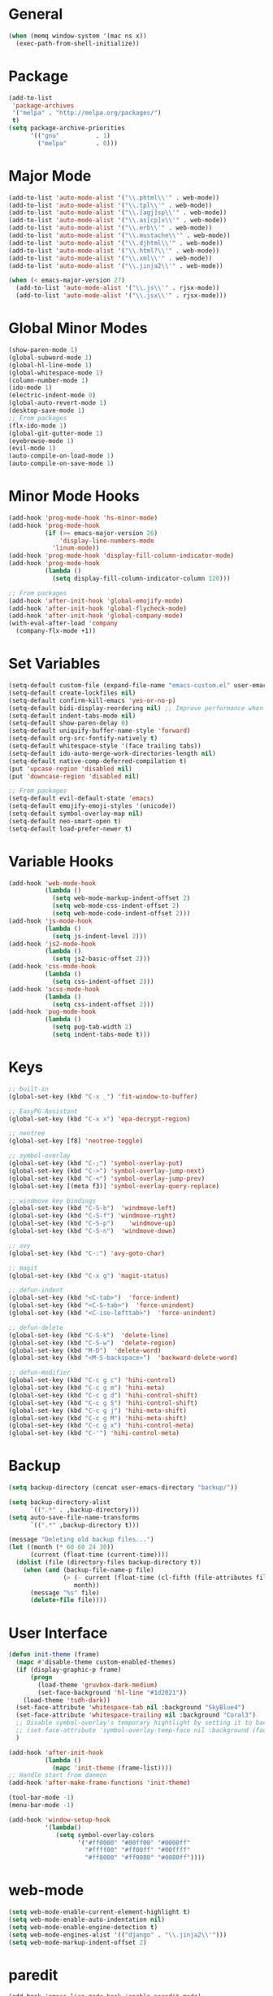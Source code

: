 * General
#+BEGIN_SRC emacs-lisp
  (when (memq window-system '(mac ns x))
    (exec-path-from-shell-initialize))
#+END_SRC

* Package
#+BEGIN_SRC emacs-lisp
  (add-to-list
   'package-archives
   '("melpa" . "http://melpa.org/packages/")
   t)
  (setq package-archive-priorities
        '(("gnu"          . 1)
          ("melpa"        . 0)))
#+END_SRC

* Major Mode
#+BEGIN_SRC emacs-lisp
  (add-to-list 'auto-mode-alist '("\\.phtml\\'" . web-mode))
  (add-to-list 'auto-mode-alist '("\\.tpl\\'" . web-mode))
  (add-to-list 'auto-mode-alist '("\\.[agj]sp\\'" . web-mode))
  (add-to-list 'auto-mode-alist '("\\.as[cp]x\\'" . web-mode))
  (add-to-list 'auto-mode-alist '("\\.erb\\'" . web-mode))
  (add-to-list 'auto-mode-alist '("\\.mustache\\'" . web-mode))
  (add-to-list 'auto-mode-alist '("\\.djhtml\\'" . web-mode))
  (add-to-list 'auto-mode-alist '("\\.html?\\'" . web-mode))
  (add-to-list 'auto-mode-alist '("\\.xml\\'" . web-mode))
  (add-to-list 'auto-mode-alist '("\\.jinja2\\'" . web-mode))

  (when (< emacs-major-version 27)
    (add-to-list 'auto-mode-alist '("\\.js\\'" . rjsx-mode))
    (add-to-list 'auto-mode-alist '("\\.jsx\\'" . rjsx-mode)))
#+END_SRC

* Global Minor Modes
#+BEGIN_SRC emacs-lisp
  (show-paren-mode 1)
  (global-subword-mode 1)
  (global-hl-line-mode 1)
  (global-whitespace-mode 1)
  (column-number-mode 1)
  (ido-mode 1)
  (electric-indent-mode 0)
  (global-auto-revert-mode 1)
  (desktop-save-mode 1)
  ;; From packages
  (flx-ido-mode 1)
  (global-git-gutter-mode 1)
  (eyebrowse-mode 1)
  (evil-mode 1)
  (auto-compile-on-load-mode 1)
  (auto-compile-on-save-mode 1)
#+END_SRC

* Minor Mode Hooks
#+BEGIN_SRC emacs-lisp
  (add-hook 'prog-mode-hook 'hs-minor-mode)
  (add-hook 'prog-mode-hook
            (if (>= emacs-major-version 26)
                'display-line-numbers-mode
              'linum-mode))
  (add-hook 'prog-mode-hook 'display-fill-column-indicator-mode)
  (add-hook 'prog-mode-hook
            (lambda ()
              (setq display-fill-column-indicator-column 120)))

  ;; From packages
  (add-hook 'after-init-hook 'global-emojify-mode)
  (add-hook 'after-init-hook 'global-flycheck-mode)
  (add-hook 'after-init-hook 'global-company-mode)
  (with-eval-after-load 'company
    (company-flx-mode +1))
#+END_SRC

* Set Variables
#+BEGIN_SRC emacs-lisp
  (setq-default custom-file (expand-file-name "emacs-custom.el" user-emacs-directory))
  (setq-default create-lockfiles nil)
  (setq-default confirm-kill-emacs 'yes-or-no-p)
  (setq-default bidi-display-reordering nil) ;; Improve performance when navigating long lines
  (setq-default indent-tabs-mode nil)
  (setq-default show-paren-delay 0)
  (setq-default uniquify-buffer-name-style 'forward)
  (setq-default org-src-fontify-natively t)
  (setq-default whitespace-style '(face trailing tabs))
  (setq-default ido-auto-merge-work-directories-length nil)
  (setq-default native-comp-deferred-compilation t)
  (put 'upcase-region 'disabled nil)
  (put 'downcase-region 'disabled nil)

  ;; From packages
  (setq-default evil-default-state 'emacs)
  (setq-default emojify-emoji-styles '(unicode))
  (setq-default symbol-overlay-map nil)
  (setq-default neo-smart-open t)
  (setq-default load-prefer-newer t)
#+END_SRC

* Variable Hooks
#+BEGIN_SRC emacs-lisp
  (add-hook 'web-mode-hook
            (lambda ()
              (setq web-mode-markup-indent-offset 2)
              (setq web-mode-css-indent-offset 2)
              (setq web-mode-code-indent-offset 2)))
  (add-hook 'js-mode-hook
            (lambda ()
              (setq js-indent-level 2)))
  (add-hook 'js2-mode-hook
            (lambda ()
              (setq js2-basic-offset 2)))
  (add-hook 'css-mode-hook
            (lambda ()
              (setq css-indent-offset 2)))
  (add-hook 'scss-mode-hook
            (lambda ()
              (setq css-indent-offset 2)))
  (add-hook 'pug-mode-hook
            (lambda ()
              (setq pug-tab-width 2)
              (setq indent-tabs-mode t)))
#+END_SRC

* Keys
#+BEGIN_SRC emacs-lisp
  ;; built-in
  (global-set-key (kbd "C-x _") 'fit-window-to-buffer)

  ;; EasyPG Assistant
  (global-set-key (kbd "C-x x") 'epa-decrypt-region)

  ;; neotree
  (global-set-key [f8] 'neotree-toggle)

  ;; symbol-overlay
  (global-set-key (kbd "C-;") 'symbol-overlay-put)
  (global-set-key (kbd "C->") 'symbol-overlay-jump-next)
  (global-set-key (kbd "C-<") 'symbol-overlay-jump-prev)
  (global-set-key [(meta f3)] 'symbol-overlay-query-replace)

  ;; windmove key bindings
  (global-set-key (kbd "C-S-b")  'windmove-left)
  (global-set-key (kbd "C-S-f") 'windmove-right)
  (global-set-key (kbd "C-S-p")    'windmove-up)
  (global-set-key (kbd "C-S-n")  'windmove-down)

  ;; avy
  (global-set-key (kbd "C-:") 'avy-goto-char)

  ;; magit
  (global-set-key (kbd "C-x g") 'magit-status)

  ;; defun-indent
  (global-set-key (kbd "<C-tab>")  'force-indent)
  (global-set-key (kbd "<C-S-tab>")  'force-unindent)
  (global-set-key (kbd "<C-iso-lefttab>")  'force-unindent)

  ;; defun-delete
  (global-set-key (kbd "C-S-k")  'delete-line)
  (global-set-key (kbd "C-S-w")  'delete-region)
  (global-set-key (kbd "M-D")  'delete-word)
  (global-set-key (kbd "<M-S-backspace>")  'backward-delete-word)

  ;; defun-modifier
  (global-set-key (kbd "C-c g c") 'hihi-control)
  (global-set-key (kbd "C-c g m") 'hihi-meta)
  (global-set-key (kbd "C-c g d") 'hihi-control-shift)
  (global-set-key (kbd "C-c g S") 'hihi-control-shift)
  (global-set-key (kbd "C-c g j") 'hihi-meta-shift)
  (global-set-key (kbd "C-c g M") 'hihi-meta-shift)
  (global-set-key (kbd "C-c g x") 'hihi-control-meta)
  (global-set-key (kbd "C-'") 'hihi-control-meta)
#+END_SRC

* Backup
#+BEGIN_SRC emacs-lisp
  (setq backup-directory (concat user-emacs-directory "backup/"))

  (setq backup-directory-alist
        `((".*" . ,backup-directory)))
  (setq auto-save-file-name-transforms
        `((".*" ,backup-directory t)))

  (message "Deleting old backup files...")
  (let ((month (* 60 60 24 30))
        (current (float-time (current-time))))
    (dolist (file (directory-files backup-directory t))
      (when (and (backup-file-name-p file)
                 (> (- current (float-time (cl-fifth (file-attributes file))))
                    month))
        (message "%s" file)
        (delete-file file))))
#+END_SRC

* User Interface
#+BEGIN_SRC emacs-lisp
  (defun init-theme (frame)
    (mapc #'disable-theme custom-enabled-themes)
    (if (display-graphic-p frame)
        (progn
          (load-theme 'gruvbox-dark-medium)
          (set-face-background 'hl-line "#1d2021"))
      (load-theme 'tsdh-dark))
    (set-face-attribute 'whitespace-tab nil :background "SkyBlue4")
    (set-face-attribute 'whitespace-trailing nil :background "Coral3")
    ;; Disable symbol-overlay's temporary hightlight by setting it to background color
    ;; (set-face-attribute 'symbol-overlay-temp-face nil :background (face-attribute 'default :background))
    )

  (add-hook 'after-init-hook
            (lambda ()
              (mapc 'init-theme (frame-list))))
  ;; Handle start from daemon
  (add-hook 'after-make-frame-functions 'init-theme)

  (tool-bar-mode -1)
  (menu-bar-mode -1)

  (add-hook 'window-setup-hook
            '(lambda()
               (setq symbol-overlay-colors
                     '("#ff0000" "#00ff00" "#0000ff"
                       "#ffff00" "#ff00ff" "#00ffff"
                       "#ff8000" "#ff0080" "#0080ff"))))
#+END_SRC

* web-mode
#+BEGIN_SRC emacs-lisp
  (setq web-mode-enable-current-element-highlight t)
  (setq web-mode-enable-auto-indentation nil)
  (setq web-mode-enable-engine-detection t)
  (setq web-mode-engines-alist '(("django" . "\\.jinja2\\'")))
  (setq web-mode-markup-indent-offset 2)
#+END_SRC

* paredit
#+BEGIN_SRC emacs-lisp
  (add-hook 'emacs-lisp-mode-hook 'enable-paredit-mode)
  (add-hook 'eval-expression-minibuffer-setup-hook 'enable-paredit-mode)
  (add-hook 'ielm-mode-hook 'enable-paredit-mode)
  (add-hook 'lisp-mode-hook 'enable-paredit-mode)
  (add-hook 'lisp-interaction-mode-hook 'enable-paredit-mode)
  (add-hook 'scheme-mode-hook 'enable-paredit-mode)
  (add-hook 'emacs-lisp-mode-hook #'enable-paredit-mode)
#+END_SRC

* magit
#+BEGIN_SRC emacs-lisp
  (require 'magit)
  (magit-define-popup-switch 'magit-commit-popup ?E
                             "Allow empty message" "--allow-empty-message")
  (setq magit-completing-read-function 'magit-ido-completing-read)
#+END_SRC

* projectile
#+BEGIN_SRC emacs-lisp
  (projectile-global-mode 1)

  (setq projectile-globally-ignored-directories
        (cons "node_modules" projectile-globally-ignored-directories))

  (define-key projectile-mode-map (kbd "C-c p") 'projectile-command-map)
#+END_SRC

* lsp-mode
#+BEGIN_SRC emacs-lisp
  (require 'lsp-ui)
  ;; Tuning
  (setq gc-cons-threshold 100000000)
  (setq read-process-output-max 1048576)

  (custom-set-variables
   '(lsp-auto-guess-root nil)
   '(lsp-ui-sideline-enable nil)
   '(lsp-ui-imenu-enable t)
   '(lsp-ui-peek-always-show t)
   '(lsp-ui-doc-enable nil))

  ;; npm i -g typescript-language-server
  ;; pip install python-lsp-server
  ;; npm i -g vscode-css-languageserver-bin
  ;; npm i -g vscode-html-languageserver-bin

  (add-hook 'js-mode-hook #'lsp)
  (add-hook 'js2-mode-hook #'lsp)
  (add-hook 'rjsx-mode-hook #'lsp)
  (add-hook 'python-mode-hook #'lsp)
  (add-hook 'web-mode-hook #'lsp)
  (add-hook 'css-mode-hook #'lsp)
  (add-hook 'java-mode-hook #'lsp)


  ;; Define key bindings
  (let ((map (make-sparse-keymap)))
    (define-key map (kbd "C-c l .") #'lsp-find-definition)
    (define-key map (kbd "C-c l /") #'lsp-find-references)
    (define-key map (kbd "C-c l d") #'lsp-ui-doc-glance)
    (define-key map (kbd "C-c l i") #'lsp-ui-peek-find-implementation)
    (define-key map (kbd "C-c l I") #'lsp-find-implementation)
    (push
     `(lsp-mode . ,map)
     minor-mode-map-alist))
  (define-key lsp-ui-mode-map [remap js-find-symbol] #'lsp-ui-peek-find-definitions)
  (define-key lsp-ui-mode-map [remap xref-find-definitions] #'lsp-ui-peek-find-definitions)
  (define-key lsp-ui-mode-map [remap xref-find-references] #'lsp-ui-peek-find-references)
#+END_SRC
